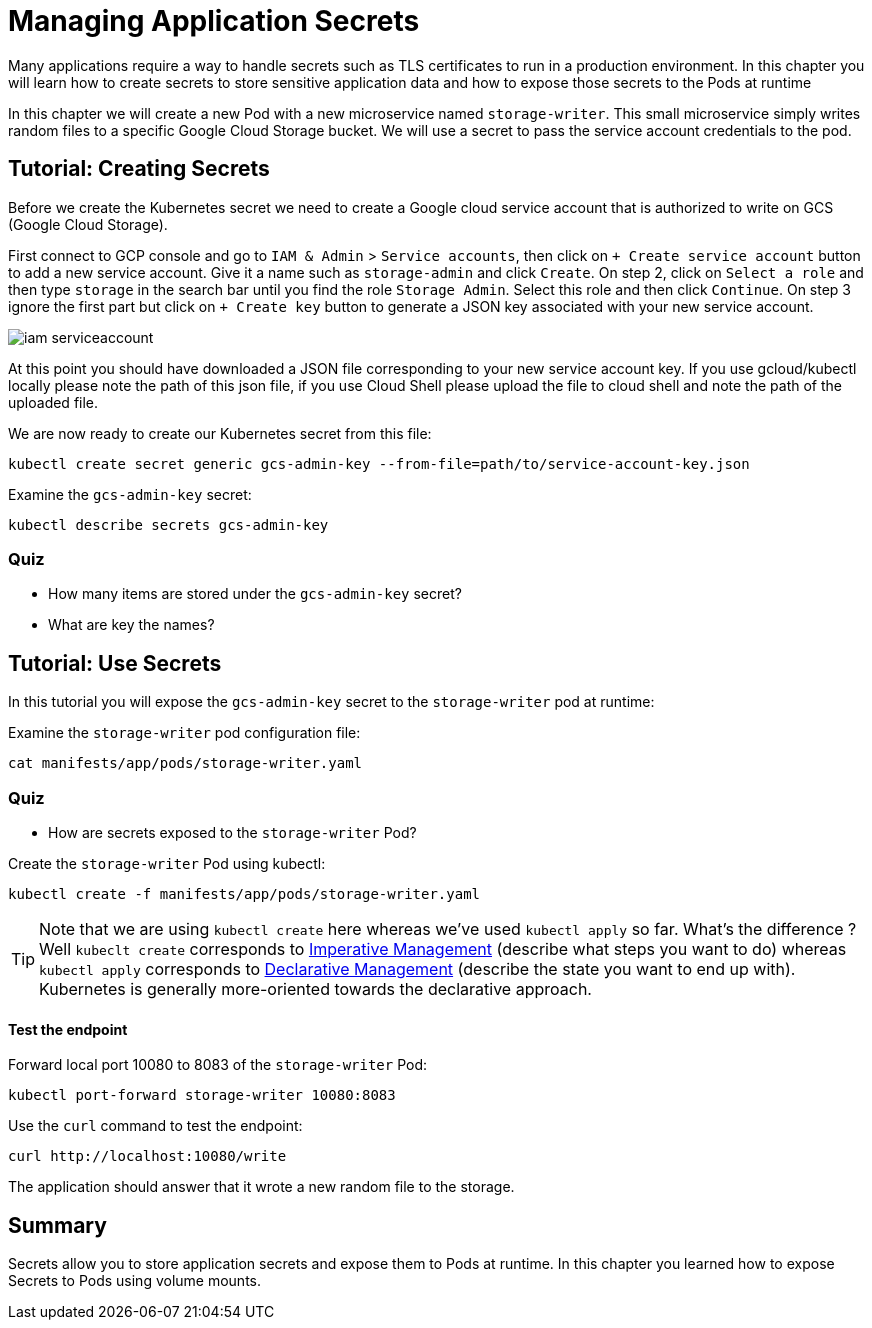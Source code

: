 = Managing Application Secrets

Many applications require a way to handle secrets such as TLS certificates to run in a production environment. In this chapter you will learn how to create secrets to store sensitive application data and how to expose those secrets to the Pods at runtime

In this chapter we will create a new Pod with a new microservice named `storage-writer`. This small microservice simply writes random files to a specific Google Cloud Storage bucket. We will use a secret to pass the service account credentials to the pod.

[#secrets]
== Tutorial: Creating Secrets

Before we create the Kubernetes secret we need to create a Google cloud service account that is authorized to write on GCS (Google Cloud Storage).

First connect to GCP console and go to `IAM & Admin` > `Service accounts`, then click on `+ Create service account` button to add a new service account. Give it a name such as `storage-admin` and click `Create`. On step 2, click on `Select a role` and then type `storage` in the search bar until you find the role `Storage Admin`. Select this role and then click `Continue`. On step 3 ignore the first part but click on `+ Create key` button to generate a JSON key associated with your new service account.

image::iam-serviceaccount.png[]

At this point you should have downloaded a JSON file corresponding to your new service account key. If you use gcloud/kubectl locally please note the path of this json file, if you use Cloud Shell please upload the file to cloud shell and note the path of the uploaded file.

We are now ready to create our Kubernetes secret from this file:

```
kubectl create secret generic gcs-admin-key --from-file=path/to/service-account-key.json
```

Examine the `gcs-admin-key` secret:

```
kubectl describe secrets gcs-admin-key
```

=== Quiz

* How many items are stored under the `gcs-admin-key` secret?
* What are key the names?

== Tutorial: Use Secrets

In this tutorial you will expose the `gcs-admin-key` secret to the `storage-writer` pod at runtime:

Examine the `storage-writer` pod configuration file:

```
cat manifests/app/pods/storage-writer.yaml
```

=== Quiz

* How are secrets exposed to the `storage-writer` Pod?

Create the `storage-writer` Pod using kubectl:

```
kubectl create -f manifests/app/pods/storage-writer.yaml
```

TIP: Note that we are using `kubectl create` here whereas we've used `kubectl apply` so far. What's the difference ? Well `kubeclt create` corresponds to https://kubernetes.io/docs/concepts/overview/object-management-kubectl/imperative-config/[Imperative Management] (describe what steps you want to do) whereas `kubectl apply` corresponds to https://kubernetes.io/docs/concepts/overview/object-management-kubectl/declarative-config/[Declarative Management] (describe the state you want to end up with). Kubernetes is generally more-oriented towards the declarative approach.

==== Test the endpoint

Forward local port 10080 to 8083 of the `storage-writer` Pod:

```
kubectl port-forward storage-writer 10080:8083
```

Use the `curl` command to test the endpoint:

```
curl http://localhost:10080/write
```

The application should answer that it wrote a new random file to the storage.

== Summary

Secrets allow you to store application secrets and expose them to Pods at runtime. In this chapter you learned how to expose Secrets to Pods using volume mounts.
